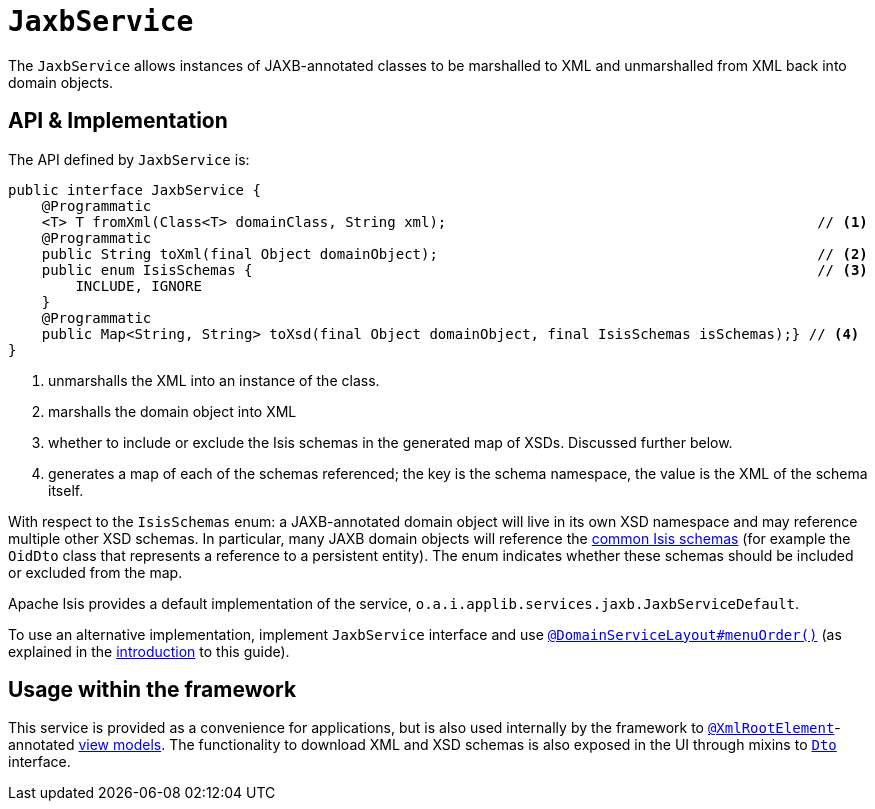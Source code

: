 [[_rgsvc_integration-api_JaxbService]]
= `JaxbService`
:Notice: Licensed to the Apache Software Foundation (ASF) under one or more contributor license agreements. See the NOTICE file distributed with this work for additional information regarding copyright ownership. The ASF licenses this file to you under the Apache License, Version 2.0 (the "License"); you may not use this file except in compliance with the License. You may obtain a copy of the License at. http://www.apache.org/licenses/LICENSE-2.0 . Unless required by applicable law or agreed to in writing, software distributed under the License is distributed on an "AS IS" BASIS, WITHOUT WARRANTIES OR  CONDITIONS OF ANY KIND, either express or implied. See the License for the specific language governing permissions and limitations under the License.
:_basedir: ../../
:_imagesdir: images/



The `JaxbService` allows instances of JAXB-annotated classes to be marshalled to XML and
unmarshalled from XML back into domain objects.





[[__rgsvc_integration-api_JaxbService_api-and-implementation]]
== API & Implementation

The API defined by `JaxbService` is:

[source,java]
----
public interface JaxbService {
    @Programmatic
    <T> T fromXml(Class<T> domainClass, String xml);                                            // <1>
    @Programmatic
    public String toXml(final Object domainObject);                                             // <2>
    public enum IsisSchemas {                                                                   // <3>
        INCLUDE, IGNORE
    }
    @Programmatic
    public Map<String, String> toXsd(final Object domainObject, final IsisSchemas isSchemas);} // <4>
}
----
<1> unmarshalls the XML into an instance of the class.
<2> marshalls the domain object into XML
<3> whether to include or exclude the Isis schemas in the generated map of XSDs.  Discussed further below.
<4> generates a map of each of the schemas referenced; the key is the schema namespace, the value is the XML of the schema itself.

With respect to the `IsisSchemas` enum: a JAXB-annotated domain object will live in its own XSD namespace and may
reference multiple other XSD schemas.  In particular, many JAXB domain objects will reference the
xref:../rgcms/rgcms.adoc#_rgcms_schema[common Isis schemas] (for example the `OidDto` class that represents a reference to
a persistent entity).  The enum indicates whether these schemas should be included or excluded from the map.

Apache Isis provides a default implementation of the service, `o.a.i.applib.services.jaxb.JaxbServiceDefault`.

To use an alternative implementation, implement `JaxbService` interface and use xref:../rgant/rgant.adoc#_rgant-DomainServiceLayout_menuOrder[`@DomainServiceLayout#menuOrder()`] (as explained in the xref:../rgsvc/rgsvc.adoc#__rgsvc_intro_overriding-the-services[introduction] to this guide).



== Usage within the framework

This service is provided as a convenience for applications, but is also used internally by the framework to
xref:../rgant/rgant.adoc#_rgant-XmlRootElement[`@XmlRootElement`]-annotated
xref:../ugfun/ugfun.adoc#_ugfun_building-blocks_types-of-domain-objects_view-models[view models].  The functionality to download XML and XSD schemas is also
exposed in the UI through mixins to xref:../rgcms/rgcms.adoc#_rgcms_classes_mixins_Dto[`Dto`] interface.



